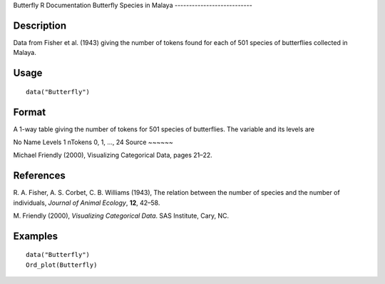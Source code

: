 Butterfly
R Documentation
Butterfly Species in Malaya
---------------------------

Description
~~~~~~~~~~~

Data from Fisher et al. (1943) giving the number of tokens found
for each of 501 species of butterflies collected in Malaya.

Usage
~~~~~

::

    data("Butterfly")

Format
~~~~~~

A 1-way table giving the number of tokens for 501 species of
butterflies. The variable and its levels are

No
Name
Levels
1
nTokens
0, 1, ..., 24
Source
~~~~~~

Michael Friendly (2000), Visualizing Categorical Data, pages
21–22.

References
~~~~~~~~~~

R. A. Fisher, A. S. Corbet, C. B. Williams (1943), The relation
between the number of species and the number of individuals,
*Journal of Animal Ecology*, **12**, 42–58.

M. Friendly (2000), *Visualizing Categorical Data*. SAS Institute,
Cary, NC.

Examples
~~~~~~~~

::

    data("Butterfly")
    Ord_plot(Butterfly)



